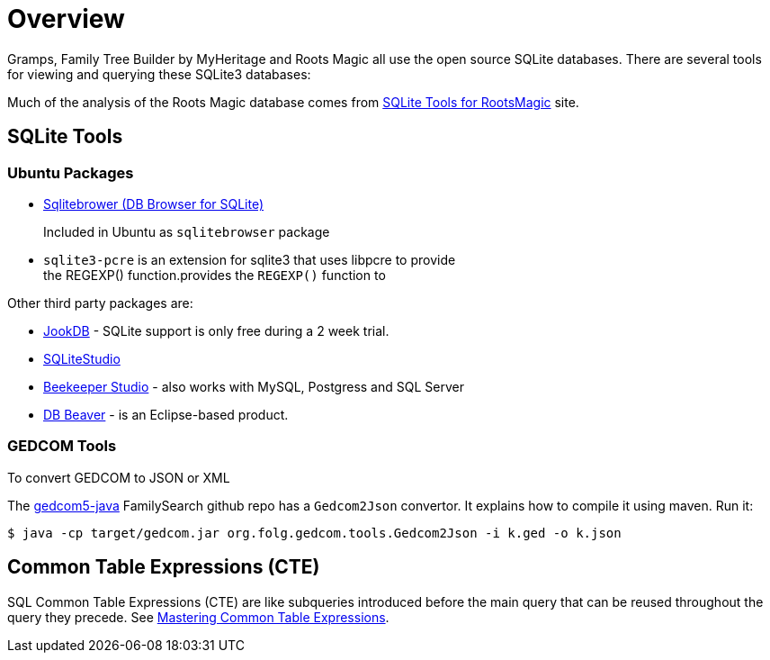= Overview

Gramps, Family Tree Builder by MyHeritage and Roots Magic all use the open source SQLite
databases. There are several tools for viewing and querying these SQLite3 databases:

Much of the analysis of the Roots Magic database comes from https://sqlitetoolsforrootsmagic.com[SQLite Tools for RootsMagic]
site.

== SQLite Tools

=== Ubuntu Packages

* https://sqlitebrowser.org/[Sqlitebrower (DB Browser for SQLite)]
+
Included in Ubuntu as `sqlitebrowser` package
* `sqlite3-pcre` is an extension for sqlite3 that uses libpcre to provide +
the REGEXP() function.provides the `REGEXP()` function to

Other third party packages are:

* https://jookdb.com/[JookDB] - SQLite support is only free during a 2 week trial.
* https://sqlitestudio.pl/[SQLiteStudio]
* https://www.beekeeperstudio.io/[Beekeeper Studio] - also works with MySQL, Postgress and SQL Server
* https://dbeaver.io[DB Beaver] - is an Eclipse-based product.

=== GEDCOM Tools

To convert GEDCOM to JSON or XML

The https://github.com/FamilySearch/gedcom5-java[gedcom5-java] FamilySearch github repo has a `Gedcom2Json` convertor.
It explains how to compile it using maven. Run it:

[source,bash]
----
$ java -cp target/gedcom.jar org.folg.gedcom.tools.Gedcom2Json -i k.ged -o k.json 
----

== Common Table Expressions (CTE)

SQL Common Table Expressions (CTE) are like subqueries introduced before the main query that
can be reused throughout the query they precede. See https://www.sqlservertutorial.net/sql-server-basics/sql-server-cte/[Mastering Common Table Expressions].
